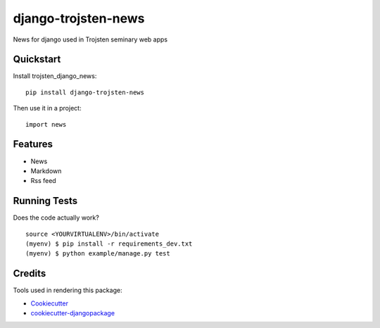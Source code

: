 =============================
django-trojsten-news
=============================

.. image:: https://badge.fury.io/py/django-trojsten-news.png
    :target: https://badge.fury.io/py/django-trojsten-news

.. image:: https://travis-ci.org/trojsten/news.png?branch=master
    :target: https://travis-ci.org/trojsten/news

.. image:: https://codecov.io/gh/trojsten/news/branch/master/graph/badge.svg
    :target: https://codecov.io/gh/trojsten/news

News for django used in Trojsten seminary web apps

Quickstart
----------

Install trojsten_django_news::

    pip install django-trojsten-news

Then use it in a project::

    import news

Features
--------

* News
* Markdown
* Rss feed

Running Tests
--------------

Does the code actually work?

::

    source <YOURVIRTUALENV>/bin/activate
    (myenv) $ pip install -r requirements_dev.txt
    (myenv) $ python example/manage.py test

Credits
---------

Tools used in rendering this package:

*  Cookiecutter_
*  `cookiecutter-djangopackage`_

.. _Cookiecutter: https://github.com/audreyr/cookiecutter
.. _`cookiecutter-djangopackage`: https://github.com/pydanny/cookiecutter-djangopackage
